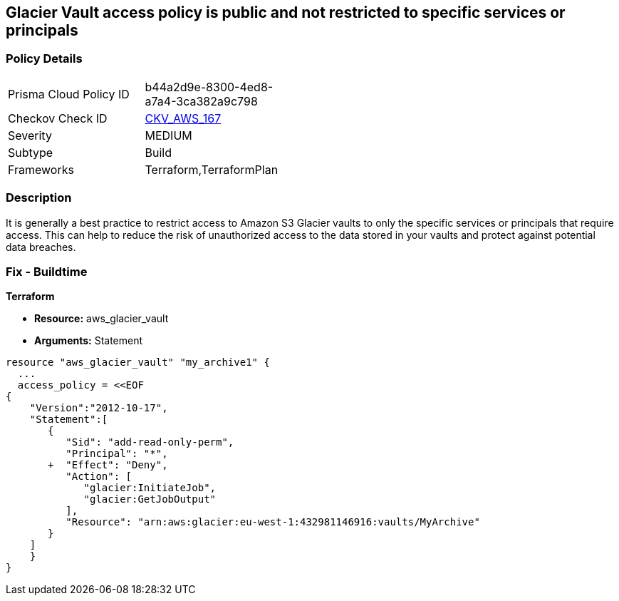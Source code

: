 == Glacier Vault access policy is public and not restricted to specific services or principals


=== Policy Details 

[width=45%]
[cols="1,1"]
|=== 
|Prisma Cloud Policy ID 
| b44a2d9e-8300-4ed8-a7a4-3ca382a9c798

|Checkov Check ID 
| https://github.com/bridgecrewio/checkov/tree/master/checkov/terraform/checks/resource/aws/GlacierVaultAnyPrincipal.py[CKV_AWS_167]

|Severity
|MEDIUM

|Subtype
|Build

|Frameworks
|Terraform,TerraformPlan

|=== 



=== Description 


It is generally a best practice to restrict access to Amazon S3 Glacier vaults to only the specific services or principals that require access.
This can help to reduce the risk of unauthorized access to the data stored in your vaults and protect against potential data breaches.

=== Fix - Buildtime


*Terraform* 


* *Resource:* aws_glacier_vault
* *Arguments:*  Statement


[source,go]
----
resource "aws_glacier_vault" "my_archive1" {
  ...
  access_policy = <<EOF
{
    "Version":"2012-10-17",
    "Statement":[
       {
          "Sid": "add-read-only-perm",
          "Principal": "*",
       +  "Effect": "Deny",
          "Action": [
             "glacier:InitiateJob",
             "glacier:GetJobOutput"
          ],
          "Resource": "arn:aws:glacier:eu-west-1:432981146916:vaults/MyArchive"
       }
    ]
    }
}
----

